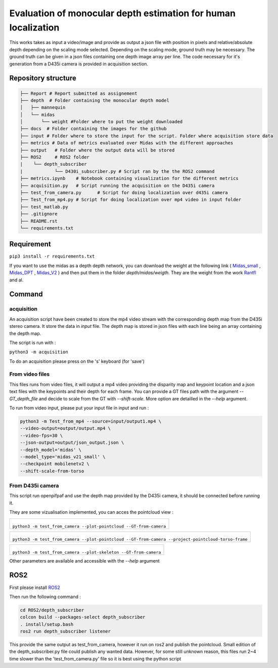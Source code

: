 ===============================================================
Evaluation of monocular depth estimation for human localization
===============================================================

.. figure:: docs/project_map.png

This works takes as input a video/image and provide as output a json file with position in pixels and relative/absolute depth depending on the scaling mode selected. Depending on the scaling mode, ground truth may be necessary. The ground truth can be given in a json files containing one depth image array per line. 
The code necessary for it's generation from a D435i camera is provided in acquisition section.

Repository structure
====================

.. code-block:: raw
   
   ├── Report # Report submitted as assignement
   ├── depth  # Folder containing the monocular depth model
   │   ├── mannequin
   │   └── midas
   │       └── weight #Folder where to put the weight downloaded
   ├── docs  # Folder containing the images for the github
   ├── input # Folder where to store the input for the script. Folder where acquisition store data
   ├── metrics # Data of metrics evaluated over Midas with the different approaches
   ├── output   # Folder where the output data will be stored
   ├── ROS2     # ROS2 folder
   |    └── depth_subscriber
   |            └── D430i_subscriber.py # Script ran by the the ROS2 command
   ├── metrics.ipynb    # Notebook containing visualization for the different metrics
   ├── acquisition.py   # Script running the acquisition on the D435i camera
   ├── test_from_camera.py      # Script for doing localization over d435i camera
   ├── Test_from_mp4.py # Script for doing localization over mp4 video in input folder
   ├── test_matlab.py
   ├── .gitignore
   ├── README.rst
   └── requirements.txt

Requirement 
===========

``pip3 install -r requirements.txt``

If you want to use the midas as a depth depth network, you can download the weight at the following link ( Midas_small_ , Midas_DPT_ , Midas_V2_ ) and then put them in the folder `depth/midas/weigth`.
They are the weight from the work Rantfl_ and al.

Command
=======

acquisition
-----------
An acquisition script have been created to store the mp4 video stream with the corresponding depth map from the D435i stereo camera. It store the data in `input` file. The depth map is stored in json files with each line being an array containing the depth map.

The script is run with :

``python3 -m acquisition``

To do an acquisition please press on the 's' keyboard (for 'save')

From video files 
----------------
This files runs from video files, it will output a mp4 video providing the disparity map and keypoint location and a json text files with the keypoints and their depth for each frame.
You can provide a GT files path with the argument `--GT_depth_file` and decide to scale from 
the GT with `--shift-scale`. More option are detailled in the `--help` argument.

To run from video input, please put your input file in input and run :

.. code-block::

        python3 -m Test_from_mp4 --source=input/output1.mp4 \
        --video-output=output/output.mp4 \
        --video-fps=30 \
        --json-output=output/json_output.json \
        --depth_model='midas' \
        --model_type='midas_v21_small' \
        --checkpoint mobilenetv2 \
        --shift-scale-from-torso

From D435i camera 
-----------------
This script run openpifpaf and use the depth map provided by the D435i camera, it should be connected before running it.

They are some vizualisation implemented, you can acces the pointcloud view :

+-------------------------------------------------------------------------+
|  .. figure:: docs/pointcloud.png                                        |
|``python3 -m test_from_camera --plot-pointcloud --GT-from-camera``       |
+-------------------------------------------------------------------------+

+----------------------------------------------------------------------------------------------------------+
|  .. figure:: docs/pointcloud_torso_frame.png                                                             |
|  ``python3 -m test_from_camera --plot-pointcloud --GT-from-camera --project-pointcloud-torso-frame``     |
+----------------------------------------------------------------------------------------------------------+

+-------------------------------------------------------------------------+
|  .. figure:: docs/skeleton.png                                          |
|``python3 -m test_from_camera --plot-skeleton --GT-from-camera``         |
+-------------------------------------------------------------------------+

Other parameters are available and accessible with the `--help` argument

ROS2
====

First please install ROS2_

Then run the following command : 

.. code-block::

        cd ROS2/depth_subscriber  
        colcon build --packages-select depth_subscriber  
        . install/setup.bash  
        ros2 run depth_subscriber listener  

This provide the same output as test_from_camera, however it run on ros2 and publish the pointcloud. Small edition of the depth_subscriber.py file could publish any wanted data. 
However, for some still unknown reason, this files run 2~4 time slower than the 'test_from_camera.py' file so it is best using the python script

.. _Midas_small: https://github.com/AlexeyAB/MiDaS/releases/download/midas_dpt/midas_v21_small-70d6b9c8.pt
.. _Midas_DPT: https://github.com/intel-isl/DPT/releases/download/1_0/dpt_hybrid-midas-501f0c75.pt
.. _Midas_V2: https://github.com/AlexeyAB/MiDaS/releases/download/midas_dpt/midas_v21-f6b98070.pt
.. _Rantfl: https://github.com/isl-org/MiDaS
.. _ROS2: https://docs.ros.org/en/foxy/Installation.html